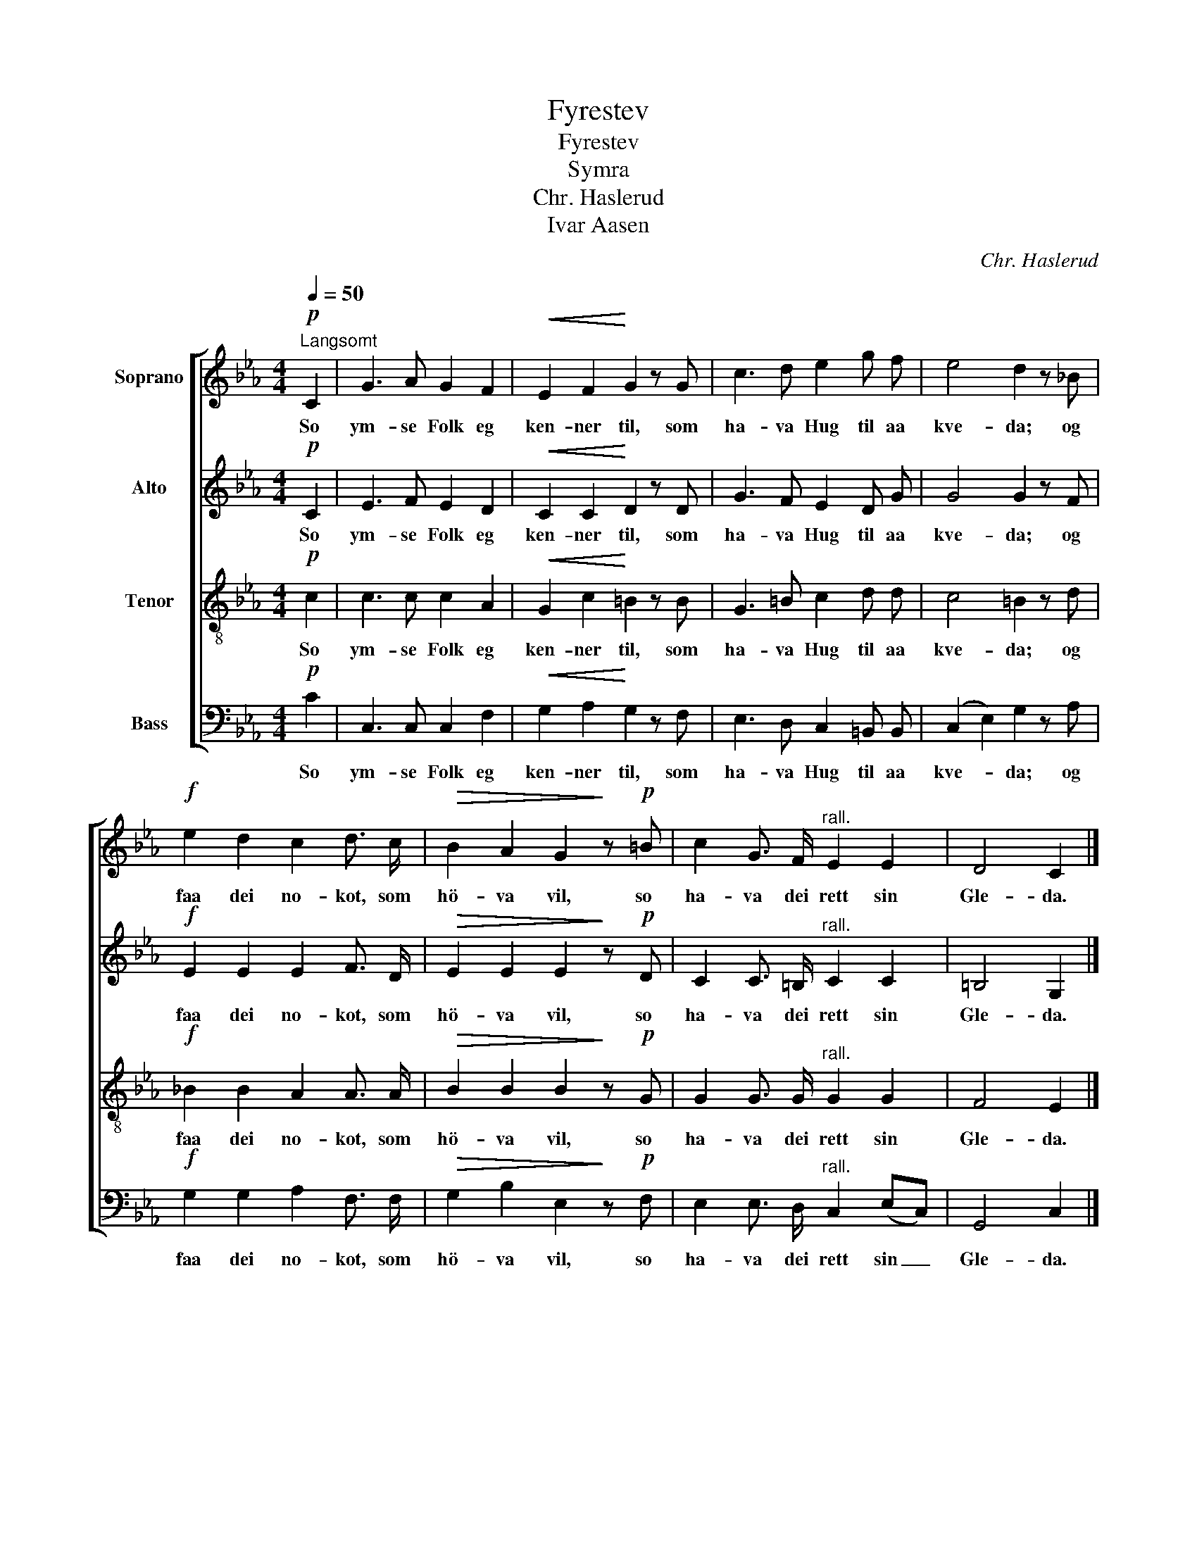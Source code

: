 X:1
T:Fyrestev
T:Fyrestev
T:Symra
T:Chr. Haslerud
T:Ivar Aasen
C:Chr. Haslerud
Z:Ivar Aasen
%%score [ 1 2 3 4 ]
L:1/8
Q:1/4=50
M:4/4
K:Eb
V:1 treble nm="Soprano"
V:2 treble nm="Alto"
V:3 treble-8 nm="Tenor"
V:4 bass nm="Bass"
V:1
!p!"^Langsomt" C2 | G3 A G2 F2 |!<(! E2 F2!<)! G2 z G | c3 d e2 g f | e4 d2 z _B | %5
w: So|ym- se Folk eg|ken- ner til, som|ha- va Hug til aa|kve- da; og|
!f! e2 d2 c2 d3/2 c/ |!>(! B2 A2 G2!>)! z!p! =B | c2 G3/2 F/"^rall." E2 E2 | D4 C2 |] %9
w: faa dei no- kot, som|hö- va vil, so|ha- va dei rett sin|Gle- da.|
V:2
!p! C2 | E3 F E2 D2 |!<(! C2 C2!<)! D2 z D | G3 F E2 D G | G4 G2 z F |!f! E2 E2 E2 F3/2 D/ | %6
w: So|ym- se Folk eg|ken- ner til, som|ha- va Hug til aa|kve- da; og|faa dei no- kot, som|
!>(! E2 E2 E2!>)! z!p! D | C2 C3/2 =B,/"^rall." C2 C2 | =B,4 G,2 |] %9
w: hö- va vil, so|ha- va dei rett sin|Gle- da.|
V:3
!p! c2 | c3 c c2 A2 |!<(! G2 c2!<)! =B2 z B | G3 =B c2 d d | c4 =B2 z d |!f! _B2 B2 A2 A3/2 A/ | %6
w: So|ym- se Folk eg|ken- ner til, som|ha- va Hug til aa|kve- da; og|faa dei no- kot, som|
!>(! B2 B2 B2!>)! z!p! G | G2 G3/2 G/"^rall." G2 G2 | F4 E2 |] %9
w: hö- va vil, so|ha- va dei rett sin|Gle- da.|
V:4
!p! C2 | C,3 C, C,2 F,2 |!<(! G,2 A,2!<)! G,2 z F, | E,3 D, C,2 =B,, B,, | (C,2 E,2) G,2 z A, | %5
w: So|ym- se Folk eg|ken- ner til, som|ha- va Hug til aa|kve- * da; og|
!f! G,2 G,2 A,2 F,3/2 F,/ |!>(! G,2 B,2 E,2!>)! z!p! F, | E,2 E,3/2 D,/"^rall." C,2 (E,C,) | %8
w: faa dei no- kot, som|hö- va vil, so|ha- va dei rett sin _|
 G,,4 C,2 |] %9
w: Gle- da.|

